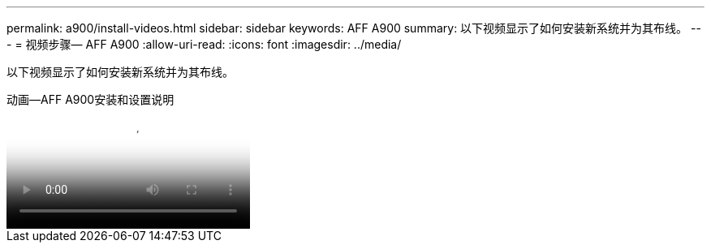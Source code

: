 ---
permalink: a900/install-videos.html 
sidebar: sidebar 
keywords: AFF A900 
summary: 以下视频显示了如何安装新系统并为其布线。 
---
= 视频步骤— AFF A900
:allow-uri-read: 
:icons: font
:imagesdir: ../media/


[role="lead"]
以下视频显示了如何安装新系统并为其布线。

.动画—AFF A900安装和设置说明
video::4c222e90-864b-4435-9405-adf200112f3e[panopto]